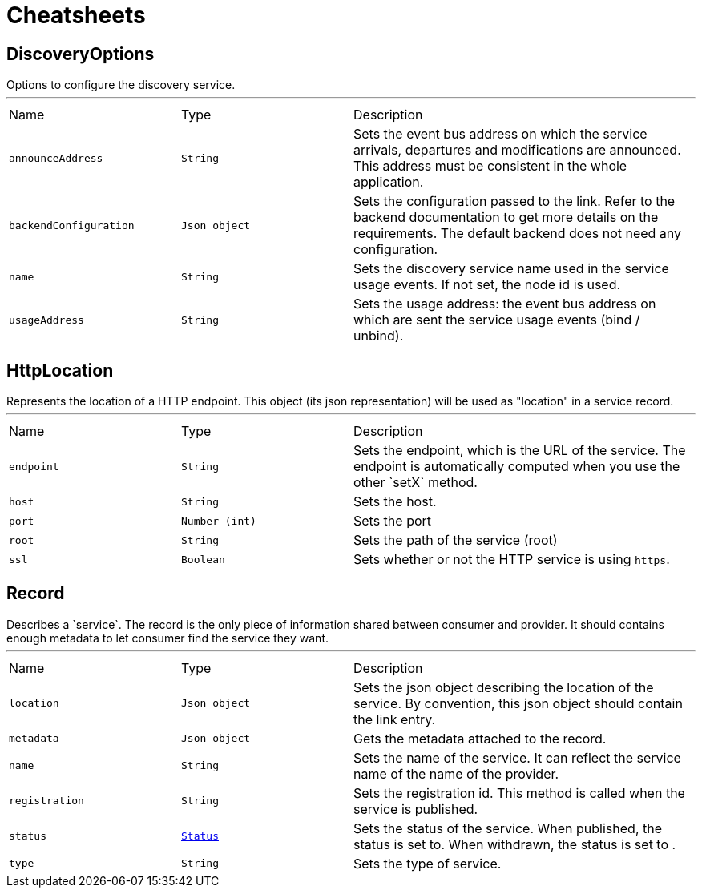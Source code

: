 = Cheatsheets

[[DiscoveryOptions]]
== DiscoveryOptions

++++
 Options to configure the discovery service.
++++
'''

[cols=">25%,^25%,50%"]
[frame="topbot"]
|===
^|Name | Type ^| Description
|[[announceAddress]]`announceAddress`|`String`|
+++
Sets the event bus address on which the service arrivals, departures and modifications are announced. This
 address must be consistent in the whole application.
+++
|[[backendConfiguration]]`backendConfiguration`|`Json object`|
+++
Sets the configuration passed to the link.
 Refer to the backend documentation to get more details on the requirements. The default backend
 does not need any configuration.
+++
|[[name]]`name`|`String`|
+++
Sets the discovery service name used in the service usage events.
 If not set, the node id is used.
+++
|[[usageAddress]]`usageAddress`|`String`|
+++
Sets the usage address: the event bus address on which are sent the service usage events (bind / unbind).
+++
|===

[[HttpLocation]]
== HttpLocation

++++
 Represents the location of a HTTP endpoint. This object (its json representation) will be used as "location" in a
 service record.
++++
'''

[cols=">25%,^25%,50%"]
[frame="topbot"]
|===
^|Name | Type ^| Description
|[[endpoint]]`endpoint`|`String`|
+++
Sets the endpoint, which is the URL of the service. The endpoint is automatically computed when you use the
 other `setX` method.
+++
|[[host]]`host`|`String`|
+++
Sets the host.
+++
|[[port]]`port`|`Number (int)`|
+++
Sets the port
+++
|[[root]]`root`|`String`|
+++
Sets the path of the service (root)
+++
|[[ssl]]`ssl`|`Boolean`|
+++
Sets whether or not the HTTP service is using <code>https</code>.
+++
|===

[[Record]]
== Record

++++
 Describes a `service`. The record is the only piece of information shared between consumer and provider. It should
 contains enough metadata to let consumer find the service they want.
++++
'''

[cols=">25%,^25%,50%"]
[frame="topbot"]
|===
^|Name | Type ^| Description
|[[location]]`location`|`Json object`|
+++
Sets the json object describing the location of the service. By convention, this json object should contain
 the link entry.
+++
|[[metadata]]`metadata`|`Json object`|
+++
Gets the metadata attached to the record.
+++
|[[name]]`name`|`String`|
+++
Sets the name of the service. It can reflect the service name of the name of the provider.
+++
|[[registration]]`registration`|`String`|
+++
Sets the registration id. This method is called when the service is published.
+++
|[[status]]`status`|`link:enums.html#Status[Status]`|
+++
Sets the status of the service. When published, the status is set to. When withdrawn, the
 status is set to .
+++
|[[type]]`type`|`String`|
+++
Sets the type of service.
+++
|===

